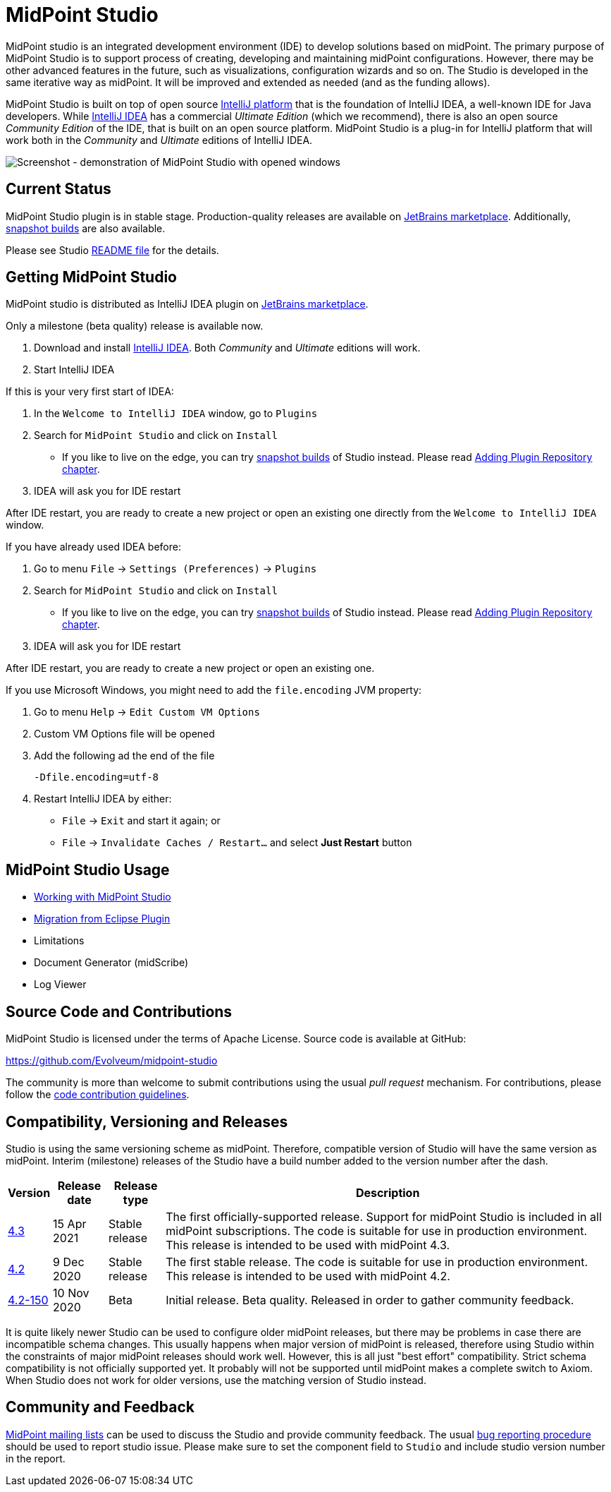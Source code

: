 = MidPoint Studio
:page-wiki-name: MidPoint Studio
:page-wiki-id: 25329762
:page-wiki-metadata-create-user: semancik
:page-wiki-metadata-create-date: 2018-06-06T09:14:14.361+02:00
:page-wiki-metadata-modify-user: semancik
:page-wiki-metadata-modify-date: 2020-09-25T14:31:20.086+02:00
:page-moved-from: /midpoint/studio/*
:page-alias: { "parent" : "/midpoint/", "title": "MidPoint Studio", "display-order": 350 }

MidPoint studio is an integrated development environment (IDE) to develop solutions based on midPoint.
The primary purpose of MidPoint Studio is to support process of creating, developing and maintaining midPoint configurations.
However, there may be other advanced features in the future, such as visualizations, configuration wizards and so on.
The Studio is developed in the same iterative way as midPoint.
It will be improved and extended as needed (and as the funding allows).

MidPoint Studio is built on top of open source https://www.jetbrains.com/opensource/idea/[IntelliJ platform] that is the foundation of IntelliJ IDEA, a well-known IDE for Java developers.
While https://www.jetbrains.com/idea/[IntelliJ IDEA] has a commercial  _Ultimate Edition_ (which we recommend), there is also an open source _Community Edition_ of the IDE, that is built on an open source platform.
MidPoint Studio is a plug-in for IntelliJ platform that will work both in the _Community_ and _Ultimate_ editions of IntelliJ IDEA.

image::demo.png[Screenshot - demonstration of MidPoint Studio with opened windows,align="center"]

== Current Status

MidPoint Studio plugin is in stable stage.
Production-quality releases are available on https://plugins.jetbrains.com/plugin/13809-midpoint-studio[JetBrains marketplace].
Additionally, link:builds[snapshot builds] are also available.

Please see Studio https://github.com/Evolveum/midpoint-studio/blob/master/README.adoc[README file] for the details.

== Getting MidPoint Studio

MidPoint studio is distributed as IntelliJ IDEA plugin on https://plugins.jetbrains.com/plugin/13809-midpoint-studio[JetBrains marketplace].

Only a milestone (beta quality) release is available now.

. Download and install https://www.jetbrains.com/idea/[IntelliJ IDEA].
Both _Community_ and _Ultimate_ editions will work.

. Start IntelliJ IDEA

If this is your very first start of IDEA:

. In the `Welcome to IntelliJ IDEA` window, go to `Plugins`

. Search for `MidPoint Studio` and click on `Install`
* If you like to live on the edge, you can try link:builds[snapshot builds] of Studio instead. Please read link:builds#adding-plugin-repository[Adding Plugin Repository chapter].

. IDEA will ask you for IDE restart

After IDE restart, you are ready to create a new project or open an existing one directly from the `Welcome to IntelliJ IDEA` window.


If you have already used IDEA before:

. Go to menu `File` → `Settings (Preferences)` → `Plugins`

. Search for `MidPoint Studio` and click on `Install`
* If you like to live on the edge, you can try link:builds[snapshot builds] of Studio instead. Please read link:builds#adding-plugin-repository[Adding Plugin Repository chapter].

. IDEA will ask you for IDE restart

After IDE restart, you are ready to create a new project or open an existing one.

If you use Microsoft Windows, you might need to add the `file.encoding` JVM property:

. Go to menu `Help` → `Edit Custom VM Options`
. Custom VM Options file will be opened
. Add the following ad the end of the file
+
[source,bash]
----
-Dfile.encoding=utf-8
----
. Restart IntelliJ IDEA by either:
** `File` → `Exit` and start it again; or
** `File` → `Invalidate Caches / Restart...` and select **Just Restart** button

== MidPoint Studio Usage

* link:usage/[Working with MidPoint Studio]
* link:migrate/[Migration from Eclipse Plugin]
* Limitations
* Document Generator (midScribe)
* Log Viewer

== Source Code and Contributions

MidPoint Studio is licensed under the terms of Apache License. Source code is available at GitHub:

https://github.com/Evolveum/midpoint-studio

The community is more than welcome to submit contributions using the usual _pull request_ mechanism.
For contributions, please follow the xref:/community/development/code-contribution-guidelines/[code contribution guidelines].

== Compatibility, Versioning and Releases

Studio is using the same versioning scheme as midPoint.
Therefore, compatible version of Studio will have the same version as midPoint.
Interim (milestone) releases of the Studio have a build number added to the version number after the dash.

[%autowidth]
|====
| Version | Release date | Release type | Description

| https://plugins.jetbrains.com/plugin/13809-midpoint-studio/versions/stable/117181[4.3]
|15 Apr 2021
|Stable release
|The first officially-supported release.
Support for midPoint Studio is included in all midPoint subscriptions.
The code is suitable for use in production environment.
This release is intended to be used with midPoint 4.3.


| https://plugins.jetbrains.com/plugin/13809-midpoint-studio/versions/stable/104581[4.2]
|9 Dec 2020
|Stable release
|The first stable release.
The code is suitable for use in production environment.
This release is intended to be used with midPoint 4.2.

| https://plugins.jetbrains.com/plugin/13809-midpoint-studio/versions/milestone/101871[4.2-150]
|10 Nov 2020
|Beta
|Initial release.
Beta quality.
Released in order to gather community feedback.

|====

It is quite likely newer Studio can be used to configure older midPoint releases, but there may be problems in case there are incompatible schema changes.
This usually happens when major version of midPoint is released, therefore using Studio within the constraints of major midPoint releases should work well.
However, this is all just "best effort" compatibility.
Strict schema compatibility is not officially supported yet.
It probably will not be supported until midPoint makes a complete switch to Axiom.
When Studio does not work for older versions, use the matching version of Studio instead.

== Community and Feedback

link:/community/mailing-lists/[MidPoint mailing lists] can be used to discuss the Studio and provide community feedback.
The usual xref:/midpoint/reference/diag/creating-a-bug-report/[bug reporting procedure] should be used to report studio issue.
Please make sure to set the component field to `Studio` and include studio version number in the report.
